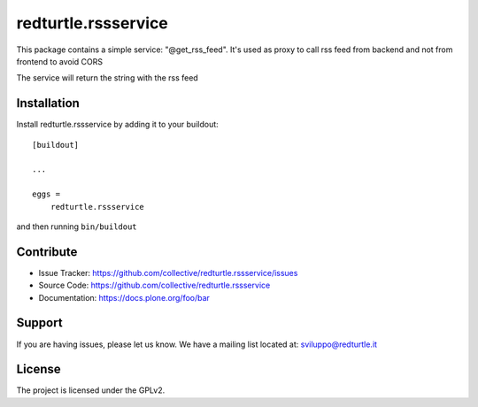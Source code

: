.. This README is meant for consumption by humans and pypi. Pypi can render rst files so please do not use Sphinx features.
   If you want to learn more about writing documentation, please check out: http://docs.plone.org/about/documentation_styleguide.html
   This text does not appear on pypi or github. It is a comment.

====================
redturtle.rssservice
====================

This package contains a simple service: "@get_rss_feed".
It's used as proxy to call rss feed from backend and not
from frontend to avoid CORS

The service will return the string with the rss feed

Installation
------------

Install redturtle.rssservice by adding it to your buildout::

    [buildout]

    ...

    eggs =
        redturtle.rssservice


and then running ``bin/buildout``


Contribute
----------

- Issue Tracker: https://github.com/collective/redturtle.rssservice/issues
- Source Code: https://github.com/collective/redturtle.rssservice
- Documentation: https://docs.plone.org/foo/bar


Support
-------

If you are having issues, please let us know.
We have a mailing list located at: sviluppo@redturtle.it


License
-------

The project is licensed under the GPLv2.
